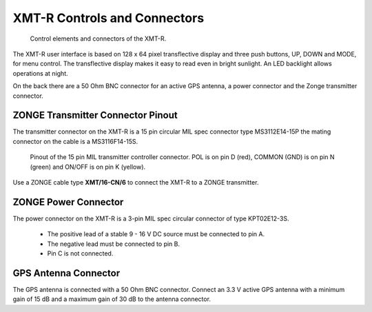 XMT-R Controls and Connectors 
=============================

.. figure:: img/fotos/Main_Hardware_Elements.png

    Control elements and connectors of the XMT-R.


The XMT-R user interface is based on 128 x 64 pixel transflective display and three push buttons, UP, DOWN and MODE, for menu control. The transflective display makes it easy to read even in bright sunlight. An LED backlight allows operations at night. 

On the back there are a 50 Ohm BNC connector for an active GPS antenna, a power connector and the Zonge transmitter connector.

ZONGE Transmitter Connector Pinout
----------------------------------
The transmitter connector on the XMT-R is a 15 pin circular MIL spec connector type MS3112E14-15P the mating connector on the cable is a MS3116F14-15S.

.. figure:: img/fotos/transmitter_connector_pinout.png

    Pinout of the 15 pin MIL transmitter controller connector. POL is on pin D (red), COMMON (GND) is on pin N (green) and ON/OFF is on pin K (yellow).

Use a ZONGE cable type **XMT/16-CN/6** to connect the XMT-R to a ZONGE transmitter. 


ZONGE Power Connector
---------------------
The power connector on the XMT-R is a 3-pin MIL spec circular connector of type KPT02E12-3S. 

    * The positive lead of a stable 9 - 16 V DC source must be connected to pin A.
    * The negative lead must be connected to pin B.
    * Pin C is not connected.

GPS Antenna Connector
---------------------

The GPS antenna is connected with a 50 Ohm BNC connector. Connect an 3.3 V active GPS antenna with a minimum gain of 15 dB and a maximum gain of 30 dB to the antenna connector.